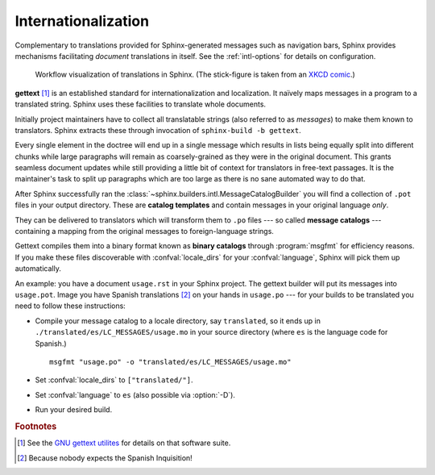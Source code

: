.. _intl:

Internationalization
====================

.. versionadded:: 1.1

Complementary to translations provided for Sphinx-generated messages such as
navigation bars, Sphinx provides mechanisms facilitating *document* translations
in itself.  See the :ref:`intl-options` for details on configuration.

.. figure:: translation.png
   :width: 100%

   Workflow visualization of translations in Sphinx.  (The stick-figure is taken
   from an `XKCD comic <http://xkcd.com/779/>`_.)

**gettext** [1]_ is an established standard for internationalization and
localization.  It naïvely maps messages in a program to a translated string.
Sphinx uses these facilities to translate whole documents.

Initially project maintainers have to collect all translatable strings (also
referred to as *messages*) to make them known to translators.  Sphinx extracts
these through invocation of ``sphinx-build -b gettext``.

Every single element in the doctree will end up in a single message which
results in lists being equally split into different chunks while large
paragraphs will remain as coarsely-grained as they were in the original
document.  This grants seamless document updates while still providing a little
bit of context for translators in free-text passages.  It is the maintainer's
task to split up paragraphs which are too large as there is no sane automated
way to do that.

After Sphinx successfully ran the
:class:`~sphinx.builders.intl.MessageCatalogBuilder` you will find a collection
of ``.pot`` files in your output directory.  These are **catalog templates**
and contain messages in your original language *only*.

They can be delivered to translators which will transform them to ``.po`` files
--- so called **message catalogs** --- containing a mapping from the original
messages to foreign-language strings.

Gettext compiles them into a binary format known as **binary catalogs** through
:program:`msgfmt` for efficiency reasons.  If you make these files discoverable
with :confval:`locale_dirs` for your :confval:`language`, Sphinx will pick them
up automatically.

An example: you have a document ``usage.rst`` in your Sphinx project.  The
gettext builder will put its messages into ``usage.pot``.  Image you have
Spanish translations [2]_ on your hands in ``usage.po`` --- for your builds to
be translated you need to follow these instructions:

* Compile your message catalog to a locale directory, say ``translated``, so it
  ends up in ``./translated/es/LC_MESSAGES/usage.mo`` in your source directory
  (where ``es`` is the language code for Spanish.) ::

        msgfmt "usage.po" -o "translated/es/LC_MESSAGES/usage.mo"

* Set :confval:`locale_dirs` to ``["translated/"]``.
* Set :confval:`language` to ``es`` (also possible via :option:`-D`).
* Run your desired build.


.. rubric:: Footnotes

.. [1] See the `GNU gettext utilites
       <http://www.gnu.org/software/gettext/manual/gettext.html#Introduction>`_
       for details on that software suite.
.. [2] Because nobody expects the Spanish Inquisition!
